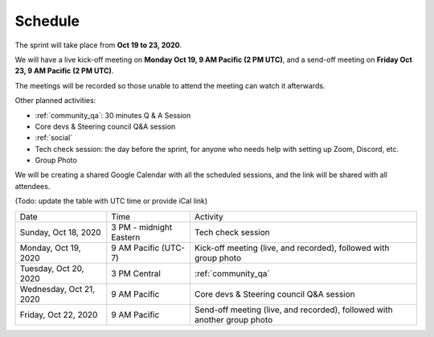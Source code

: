 Schedule
========

The sprint will take place from **Oct 19 to 23, 2020**.

We will have a live kick-off meeting on **Monday Oct 19, 9 AM Pacific (2 PM UTC)**,
and a send-off meeting on **Friday Oct 23, 9 AM Pacific (2 PM UTC)**.

The meetings will be recorded so those unable to attend the meeting can watch
it afterwards.

Other planned activities:

- :ref:`community_qa`: 30 minutes Q & A Session
- Core devs & Steering council Q&A session
- :ref:`social`
- Tech check session: the day before the sprint, for anyone who needs help with setting up Zoom, Discord, etc.
- Group Photo

We will be creating a shared Google Calendar with all the scheduled sessions,
and the link will be shared with all attendees.

(Todo: update the table with UTC time or provide iCal link)

+-------------------------+----------------------------+--------------------------------------------------------------------------+
| Date                    | Time                       | Activity                                                                 |
+-------------------------+----------------------------+--------------------------------------------------------------------------+
| Sunday, Oct 18, 2020    | 3 PM - midnight Eastern    | Tech check session                                                       |
+-------------------------+----------------------------+--------------------------------------------------------------------------+
| Monday, Oct 19, 2020    | 9 AM Pacific (UTC-7)       | Kick-off meeting (live, and recorded), followed with group photo         |
+-------------------------+----------------------------+--------------------------------------------------------------------------+
| Tuesday, Oct 20, 2020   | 3 PM Central               | :ref:`community_qa`                                                      |
+-------------------------+----------------------------+--------------------------------------------------------------------------+
| Wednesday, Oct 21, 2020 | 9 AM Pacific               | Core devs & Steering council Q&A session                                 |
+-------------------------+----------------------------+--------------------------------------------------------------------------+
| Friday, Oct 22, 2020    | 9 AM Pacific               | Send-off meeting (live, and recorded), followed with another group photo |
+-------------------------+----------------------------+--------------------------------------------------------------------------+
